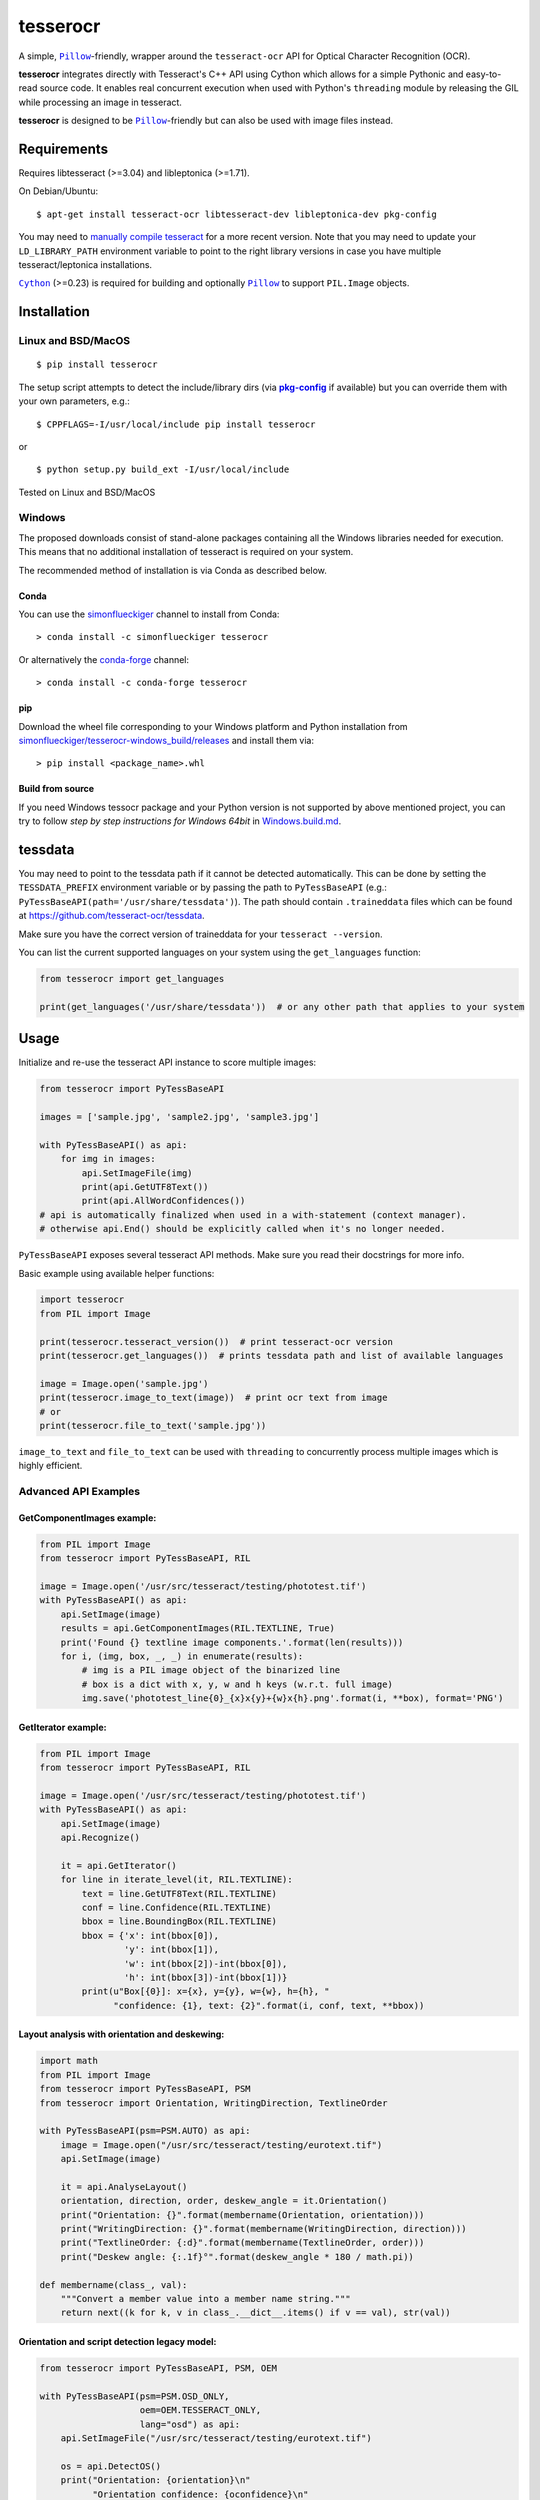 =========
tesserocr
=========

A simple, |Pillow|_-friendly,
wrapper around the ``tesseract-ocr`` API for Optical Character Recognition
(OCR).

.. image:: https://github.com/sirfz/tesserocr/actions/workflows/build.yml/badge.svg
    :target: https://github.com/sirfz/tesserocr/actions/workflows/build.yml
    :alt: Github Actions build status

.. image:: https://img.shields.io/pypi/v/tesserocr.svg?maxAge=2592000
    :target: https://pypi.python.org/pypi/tesserocr
    :alt: Latest version on PyPi

.. image:: https://img.shields.io/pypi/pyversions/tesserocr.svg?maxAge=2592000
    :alt: Supported python versions

**tesserocr** integrates directly with Tesseract's C++ API using Cython
which allows for a simple Pythonic and easy-to-read source code. It
enables real concurrent execution when used with Python's ``threading``
module by releasing the GIL while processing an image in tesseract.

**tesserocr** is designed to be |Pillow|_-friendly but can also be used
with image files instead.

.. |Pillow| replace:: ``Pillow``
.. _Pillow: http://python-pillow.github.io/

Requirements
============

Requires libtesseract (>=3.04) and libleptonica (>=1.71).

On Debian/Ubuntu:

::

    $ apt-get install tesseract-ocr libtesseract-dev libleptonica-dev pkg-config

You may need to `manually compile tesseract`_ for a more recent version. Note that you may need
to update your ``LD_LIBRARY_PATH`` environment variable to point to the right library versions in
case you have multiple tesseract/leptonica installations.

|Cython|_ (>=0.23) is required for building and optionally |Pillow|_ to support ``PIL.Image`` objects.

.. _manually compile tesseract: https://github.com/tesseract-ocr/tesseract/wiki/Compiling
.. |Cython| replace:: ``Cython``
.. _Cython: http://cython.org/

Installation
============
Linux and BSD/MacOS
-------------------
::

    $ pip install tesserocr

The setup script attempts to detect the include/library dirs (via |pkg-config|_ if available) but you
can override them with your own parameters, e.g.:

::

    $ CPPFLAGS=-I/usr/local/include pip install tesserocr

or

::

    $ python setup.py build_ext -I/usr/local/include

Tested on Linux and BSD/MacOS

.. |pkg-config| replace:: **pkg-config**
.. _pkg-config: https://pkgconfig.freedesktop.org/

Windows
-------

The proposed downloads consist of stand-alone packages containing all the Windows libraries needed for execution. This means that no additional installation of tesseract is required on your system.

The recommended method of installation is via Conda as described below.

Conda
`````

You can use the `simonflueckiger <https://anaconda.org/simonflueckiger/tesserocr>`_ channel to install from Conda:

::

    > conda install -c simonflueckiger tesserocr

Or alternatively the `conda-forge <https://anaconda.org/conda-forge/tesserocr>`_ channel:

::

    > conda install -c conda-forge tesserocr

pip
```

Download the wheel file corresponding to your Windows platform and Python installation from `simonflueckiger/tesserocr-windows_build/releases <https://github.com/simonflueckiger/tesserocr-windows_build/releases>`_ and install them via:

::

    > pip install <package_name>.whl

Build from source
`````````````````

If you need Windows tessocr package and your Python version is not supported by above mentioned project,
you can try to follow `step by step instructions for Windows 64bit` in `Windows.build.md`_.

.. _Windows.build.md: Windows.build.md

tessdata
========

You may need to point to the tessdata path if it cannot be detected automatically. This can be done by setting the ``TESSDATA_PREFIX`` environment variable or by passing the path to ``PyTessBaseAPI`` (e.g.: ``PyTessBaseAPI(path='/usr/share/tessdata')``). The path should contain ``.traineddata`` files which can be found at https://github.com/tesseract-ocr/tessdata.

Make sure you have the correct version of traineddata for your ``tesseract --version``.

You can list the current supported languages on your system using the ``get_languages`` function:

.. code:: python

    from tesserocr import get_languages

    print(get_languages('/usr/share/tessdata'))  # or any other path that applies to your system

Usage
=====

Initialize and re-use the tesseract API instance to score multiple
images:

.. code:: python

    from tesserocr import PyTessBaseAPI

    images = ['sample.jpg', 'sample2.jpg', 'sample3.jpg']

    with PyTessBaseAPI() as api:
        for img in images:
            api.SetImageFile(img)
            print(api.GetUTF8Text())
            print(api.AllWordConfidences())
    # api is automatically finalized when used in a with-statement (context manager).
    # otherwise api.End() should be explicitly called when it's no longer needed.

``PyTessBaseAPI`` exposes several tesseract API methods. Make sure you
read their docstrings for more info.

Basic example using available helper functions:

.. code:: python

    import tesserocr
    from PIL import Image

    print(tesserocr.tesseract_version())  # print tesseract-ocr version
    print(tesserocr.get_languages())  # prints tessdata path and list of available languages

    image = Image.open('sample.jpg')
    print(tesserocr.image_to_text(image))  # print ocr text from image
    # or
    print(tesserocr.file_to_text('sample.jpg'))

``image_to_text`` and ``file_to_text`` can be used with ``threading`` to
concurrently process multiple images which is highly efficient.

Advanced API Examples
---------------------

GetComponentImages example:
```````````````````````````

.. code:: python

    from PIL import Image
    from tesserocr import PyTessBaseAPI, RIL

    image = Image.open('/usr/src/tesseract/testing/phototest.tif')
    with PyTessBaseAPI() as api:
        api.SetImage(image)
        results = api.GetComponentImages(RIL.TEXTLINE, True)
        print('Found {} textline image components.'.format(len(results)))
        for i, (img, box, _, _) in enumerate(results):
            # img is a PIL image object of the binarized line
            # box is a dict with x, y, w and h keys (w.r.t. full image)
            img.save('phototest_line{0}_{x}x{y}+{w}x{h}.png'.format(i, **box), format='PNG')

GetIterator example:
````````````````````

.. code:: python

    from PIL import Image
    from tesserocr import PyTessBaseAPI, RIL

    image = Image.open('/usr/src/tesseract/testing/phototest.tif')
    with PyTessBaseAPI() as api:
        api.SetImage(image)
        api.Recognize()
        
        it = api.GetIterator()
        for line in iterate_level(it, RIL.TEXTLINE):
            text = line.GetUTF8Text(RIL.TEXTLINE)
            conf = line.Confidence(RIL.TEXTLINE)
            bbox = line.BoundingBox(RIL.TEXTLINE)
            bbox = {'x': int(bbox[0]),
                    'y': int(bbox[1]),
                    'w': int(bbox[2])-int(bbox[0]),
                    'h': int(bbox[3])-int(bbox[1])}
            print(u"Box[{0}]: x={x}, y={y}, w={w}, h={h}, "
                  "confidence: {1}, text: {2}".format(i, conf, text, **bbox))

Layout analysis with orientation and deskewing:
```````````````````````````````````````````````

.. code:: python

    import math
    from PIL import Image
    from tesserocr import PyTessBaseAPI, PSM
    from tesserocr import Orientation, WritingDirection, TextlineOrder

    with PyTessBaseAPI(psm=PSM.AUTO) as api:
        image = Image.open("/usr/src/tesseract/testing/eurotext.tif")
        api.SetImage(image)

        it = api.AnalyseLayout()
        orientation, direction, order, deskew_angle = it.Orientation()
        print("Orientation: {}".format(membername(Orientation, orientation)))
        print("WritingDirection: {}".format(membername(WritingDirection, direction)))
        print("TextlineOrder: {:d}".format(membername(TextlineOrder, order)))
        print("Deskew angle: {:.1f}°".format(deskew_angle * 180 / math.pi))
    
    def membername(class_, val):
        """Convert a member value into a member name string."""
        return next((k for k, v in class_.__dict__.items() if v == val), str(val))

Orientation and script detection legacy model:
``````````````````````````````````````````````

.. code:: python

    from tesserocr import PyTessBaseAPI, PSM, OEM

    with PyTessBaseAPI(psm=PSM.OSD_ONLY, 
                       oem=OEM.TESSERACT_ONLY, 
                       lang="osd") as api:
        api.SetImageFile("/usr/src/tesseract/testing/eurotext.tif")

        os = api.DetectOS()
        print("Orientation: {orientation}\n"
              "Orientation confidence: {oconfidence}\n"
              "Script: {script}\n"
              "Script confidence: {sconfidence}".format(**os))
        # the same with more human-readable info:
        os = api.DetectOrientationScript()
        print("Orientation: {orient_deg}°\n"
              "Orientation confidence: {orient_conf}\n"
              "Script: {script_name}\n"
              "Script confidence: {script_conf}".format(**os))

Iterator over the classifier choices for a single symbol:
`````````````````````````````````````````````````````````

.. code:: python

    from __future__ import print_function

    from tesserocr import PyTessBaseAPI, RIL, iterate_level

    with PyTessBaseAPI() as api:
        api.SetImageFile('/usr/src/tesseract/testing/phototest.tif')
        api.SetVariable("lstm_choice_mode", "2")
        api.SetRectangle(37, 228, 548, 31)
        api.Recognize()

        ri = api.GetIterator()
        level = RIL.SYMBOL
        for r in iterate_level(ri, level):
            symb = r.GetUTF8Text(level)  # r == ri
            conf = r.Confidence(level)
            if symbol:
                print(u'symbol {}, conf: {}'.format(symb, conf), end='')
            indent = False
            ci = r.GetChoiceIterator()
            for c in ci:
                if indent:
                    print('\t\t ', end='')
                print('\t- ', end='')
                choice = c.GetUTF8Text()  # c == ci
                confid = c.Confidence()
                print(u'alt {} conf: {}'.format(choice, confid))
                indent = True
            print('---------------------------------------------')
